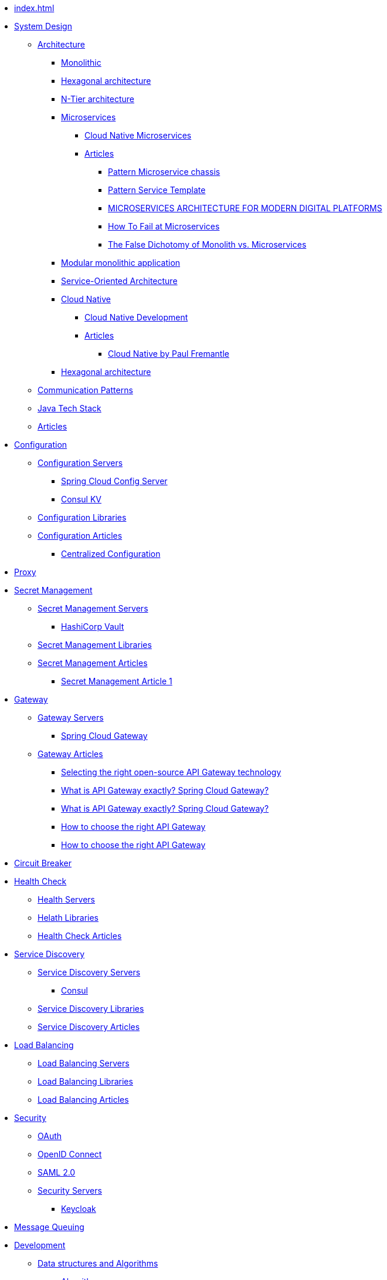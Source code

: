 //.Overview
* xref:index.adoc[]
//include::partial$nav-system-design.adoc[]
* xref:01-system-design/index.adoc[System Design]
** xref:01-system-design/architecture/index.adoc[Architecture]
*** xref:01-system-design/architecture/monolithic.adoc[Monolithic]
*** xref:01-system-design/architecture/hexagonal-architecture.adoc[Hexagonal architecture]
*** xref:01-system-design/architecture/n-tier-architecture.adoc[N-Tier architecture]
*** xref:01-system-design/architecture/microservice/microservice.adoc[Microservices]
**** xref:01-system-design/architecture/microservice/cloud-native-microservices.adoc[Cloud Native Microservices]
**** xref:01-system-design/architecture/microservice/articles/articles.adoc[Articles]
***** xref:01-system-design/architecture/microservice/articles/article01/article1.adoc[Pattern Microservice chassis]
***** xref:01-system-design/architecture/microservice/articles/article02/article1.adoc[Pattern Service Template]
***** xref:01-system-design/architecture/microservice/articles/article03/microservices_architecture_for_modern_digital_platforms.adoc[MICROSERVICES ARCHITECTURE FOR MODERN DIGITAL PLATFORMS]
***** xref:01-system-design/architecture/microservice/articles/article04/index.adoc[How To Fail at Microservices]
***** xref:01-system-design/architecture/microservice/articles/article05/index.adoc[The False Dichotomy of Monolith vs. Microservices]
*** xref:01-system-design/architecture/modular-monolithic-application.adoc[Modular monolithic application]
*** xref:01-system-design/architecture/service-oriented-architecture.adoc[Service-Oriented Architecture]
*** xref:01-system-design/architecture/cloud-native/cloud-native.adoc[Cloud Native]
**** xref:01-system-design/architecture/cloud-native/cloud-native-development.adoc[Cloud Native Development]
**** xref:01-system-design/architecture/cloud-native/articles/articles.adoc[Articles]
***** xref:01-system-design/architecture/cloud-native/articles/article01/index.adoc[Cloud Native by Paul Fremantle]
*** xref:01-system-design/architecture/hexagonal-architecture.adoc[Hexagonal architecture]
** xref:01-system-design/communication-patterns.adoc[Communication Patterns]
** xref:01-system-design/java-tech-stack.adoc[Java Tech Stack]
** xref:01-system-design/articles/index.adoc[Articles]
* xref:02-configuration/index.adoc[Configuration]
** xref:02-configuration/servers/index.adoc[Configuration Servers]
*** xref:02-configuration/servers/spring-cloud-config-server.adoc[Spring Cloud Config Server]
*** xref:02-configuration/servers/consul/consulkv.adoc[Consul KV]
** xref:02-configuration/libraries/index.adoc[Configuration Libraries]
** xref:02-configuration/articles/articles.adoc[Configuration Articles]
*** xref:02-configuration/articles/article01/article1.adoc[Centralized Configuration]
* xref:03-proxy/index.adoc[Proxy]
* xref:03-secret-management/index.adoc[Secret Management]
** xref:03-secret-management/servers/index.adoc[Secret Management Servers]
*** xref:03-secret-management/servers/hashicorp-vault/index.adoc[HashiCorp Vault]
** xref:03-secret-management/libraries/index.adoc[Secret Management Libraries]
** xref:03-secret-management/articles/articles.adoc[Secret Management Articles]
*** xref:03-secret-management/articles/article01/article1.adoc[Secret Management Article 1]
* xref:04-gateway/index.adoc[Gateway]
** xref:04-gateway/Servers/index.adoc[Gateway Servers]
*** xref:04-gateway/Servers/spring-cloud-gateway.adoc[Spring Cloud Gateway]
** xref:04-gateway/articles/articles.adoc[Gateway Articles]
*** xref:04-gateway/articles/article01/article1.adoc[Selecting the right open-source API Gateway technology]
*** xref:02-configuration/articles/article02/article2.adoc[What is API Gateway exactly? Spring Cloud Gateway?]
*** xref:04-gateway/articles/article02/article2.adoc[What is API Gateway exactly? Spring Cloud Gateway?]
*** xref:02-configuration/articles/article03/article03.adoc[How to choose the right API Gateway]
*** xref:04-gateway/articles/article03/article03.adoc[How to choose the right API Gateway]
* xref:05-circuit-breaker/index.adoc[Circuit Breaker]
* xref:06-health/index.adoc[Health Check]
** xref:06-health/servers/index.adoc[Health Servers]
** xref:06-health/libraries/index.adoc[Helath Libraries]
** xref:06-health/articles/articles.adoc[Health Check Articles]
* xref:07-discovery/index.adoc[Service Discovery]
** xref:07-discovery/servers/index.adoc[Service Discovery Servers]
*** xref:07-discovery/servers/consul.adoc[Consul]
** xref:07-discovery/libraries/index.adoc[Service Discovery Libraries]
** xref:07-discovery/articles/articles.adoc[Service Discovery Articles]
* xref:08-load-balancing/index.adoc[Load Balancing]
** xref:08-load-balancing/servers/index.adoc[Load Balancing Servers]
** xref:08-load-balancing/libraries/index.adoc[Load Balancing Libraries]
** xref:08-load-balancing/articles/articles.adoc[Load Balancing Articles]
* xref:09-security/index.adoc[Security]
** xref:09-security/oauth2.adoc[OAuth]
** xref:09-security/openid.adoc[OpenID Connect]
** xref:09-security/sam2.adoc[SAML 2.0]
** xref:09-security/servers/index.adoc[Security Servers]
*** xref:09-security/servers/keycloak/index.adoc[Keycloak]
* xref:10-message-queuing/index.adoc[Message Queuing]
* xref:11-development/index.adoc[Development]
** xref:11-development/00-software-development/data-structures-and-algorithms/index.adoc[Data structures and Algorithms]
*** xref:11-development/00-software-development/data-structures-and-algorithms/algorithms/index.adoc[Algorithms]
**** xref:11-development/00-software-development/data-structures-and-algorithms/algorithms/mathematical-algorithms/index.adoc[Mathematical Algorithms]
***** xref:11-development/00-software-development/data-structures-and-algorithms/algorithms/mathematical-algorithms/Numbers.adoc[Numbers]
**** xref:11-development/00-software-development/data-structures-and-algorithms/algorithms/sorting/index.adoc[Sorting Algorithms]
**** xref:11-development/00-software-development/data-structures-and-algorithms/algorithms/string/index.adoc[String Algorithms]
***** xref:11-development/00-software-development/data-structures-and-algorithms/algorithms/string/is-palindrome.adoc[Check Whether a String is a Palindrome]
*** xref:11-development/00-software-development/data-structures-and-algorithms/data-structures/index.adoc[Data structures]

** xref:11-development/01-java/index.adoc[Java]
*** xref:11-development/01-java/01-basics/index.adoc[Basics]
**** xref:11-development/01-java/01-basics/datatypes/index.adoc[Data Types]
***** xref:11-development/01-java/01-basics/datatypes/string.adoc[String]
**** xref:11-development/01-java/01-basics/articles/index.adoc[Articles]
***** xref:11-development/01-java/01-basics/articles/01-identity-and-equality-in-java/object-identity-and-equality-in-java.adoc[Object Identity and Object Equality in Java]
***** xref:11-development/01-java/01-basics/articles/redefining-java-object-equality.adoc[Redefining Java Object Equality]
***** xref:11-development/01-java/01-basics/articles/02-hashcode-and-equals/hashcode-and-equals.adoc[hashcode and equals in Java]

*** xref:11-development/01-java/02-DB/index.adoc[Database]
**** xref:11-development/01-java//02-DB/jdbc.adoc[JDBC]
**** xref:11-development/01-java//02-DB/jpa.adoc[JPA]
*** xref:11-development/01-java/java-tricks.adoc[Java Tricks]
** xref:11-development/00-software-development/design-patterns/index.adoc[Design Patterns]
*** xref:11-development/00-software-development/design-patterns/design-patterns-structure.adoc[Design Patterns Structure]
*** xref:11-development/00-software-development/design-patterns/creational/index.adoc[Creational Design Patterns]
**** xref:11-development/00-software-development/design-patterns/creational/singleton/index.adoc[Singleton]
**** xref:11-development/00-software-development/design-patterns/creational/abstract-factory/index.adoc[Abstract Factory]
***** xref:11-development/00-software-development/design-patterns/creational/abstract-factory/article01/article1.adoc[Abstract Factory(refactoring.guru)]
***** xref:11-development/00-software-development/design-patterns/creational/abstract-factory/article02/index.adoc[Abstract Factory(sourcemaking)]
**** xref:11-development/00-software-development/design-patterns/creational/factory-method/index.adoc[Factory Method]
***** xref:11-development/00-software-development/design-patterns/creational/factory-method/article01/article01.adoc[Factory Method(refactoring.guru)]
**** xref:11-development/00-software-development/design-patterns/creational/prototype/index.adoc[Prototype]
***** xref:11-development/00-software-development/design-patterns/creational/prototype/article01/article01.adoc[Prototype(refactoring.guru)]
***** xref:11-development/00-software-development/design-patterns/creational/prototype/article02/index.adoc[Prototype(sourcemaking)]
**** xref:11-development/00-software-development/design-patterns/creational/builder/index.adoc[Builder]
***** xref:11-development/00-software-development/design-patterns/creational/builder/article01/article01.adoc[Builder(refactoring.guru)]
***** xref:11-development/00-software-development/design-patterns/creational/builder/article02/article02.adoc[Builder(sourcemaking)]
**** xref:11-development/00-software-development/design-patterns/creational/facade/index.adoc[Facade]
*** xref:11-development/00-software-development/design-patterns/structural/index.adoc[Structural Design Patterns]
*** xref:11-development/00-software-development/design-patterns/behavioral/index.adoc[Behavioral Design Patterns]
**** xref:11-development/00-software-development/design-patterns/behavioral/memento/index.adoc[Memento]
***** xref:11-development/00-software-development/design-patterns/behavioral/memento/articles/article01/index.adoc[Memento(refactoring.guru)]
**** xref:11-development/00-software-development/design-patterns/behavioral/visitor/index.adoc[Visitor]
***** xref:11-development/00-software-development/design-patterns/behavioral/visitor/articles/article01/article01.adoc[Visitor(refactoring.guru)]
***** xref:11-development/00-software-development/design-patterns/behavioral/visitor/articles/article02/index.adoc[Visitor(sourcemaking)]
** xref:11-development/00-software-development/oop/index.adoc[Object-oriented programming]
*** xref:11-development/00-software-development/oop/solid.adoc[SOLID]
*** xref:11-development/00-software-development/oop/abstract.adoc[Abstract Classes and Methods]
** xref:11-development/02-spring/index.adoc[Spring Framework]
*** xref:11-development/02-spring/01-core/index.adoc[Spring Framework Core]
**** xref:11-development/02-spring/01-core/config-and-profiles.adoc[Spring Configuration and Profiles]
*** xref:11-development/02-spring/02-data/index.adoc[Spring Data]
**** xref:11-development/02-spring/02-data/spring-data-jdbc/index.adoc[Spring Data JDBC]
**** xref:11-development/02-spring/02-data/spring-data-jpa/index.adoc[Spring Data JPA]
*** xref:11-development/02-spring/03-web/index.adoc[Spring Framework Web]
*** xref:11-development/02-spring/04-security/index.adoc[Spring Security]
**** xref:11-development/02-spring/04-security/Authentication.adoc[Authentication]
**** xref:11-development/02-spring/04-security/reactive.adoc[Spring Security Reactive]
**** xref:11-development/02-spring/04-security/testing.adoc[Testing Spring Security]
*** xref:11-development/02-spring/05-message/index.adoc[Spring AMQP]
**** xref:11-development/02-spring/05-message/rabbitmq/index.adoc[Spring RabbitMQ]
**** xref:11-development/02-spring/05-message/kafka/index.adoc[Spring Kafka]
*** xref:11-development/02-spring/06-logging/index.adoc[Spring Logging]
*** xref:11-development/02-spring/07-testing/index.adoc[Spring Testing]
**** xref:11-development/02-spring/07-testing/testcontainers.adoc[Testcontainers]
*** xref:11-development/02-spring/08-development/index.adoc[Spring Development]
**** xref:11-development/02-spring/08-development/debugging.adoc[Spring Debugging]
*** xref:11-development/02-spring/09-cookbook/index.adoc[Spring CookBooks]
**** xref:11-development/02-spring/09-cookbook/changetheSpringBootstartupbanner.adoc[Change the Spring Boot startup banner]
*** xref:11-development/02-spring/09-internals/index.adoc[Spring Framework Internals]
**** xref:11-development/02-spring/09-internals/spring-security/spring-security.adoc[Spring Security Internals]
**** xref:11-development/02-spring/09-internals/spring-test/spring-test.adoc[Spring Test Internals]
*** xref:11-development/02-spring/10-articles/index.adoc[Spring Articles]
**** xref:11-development/02-spring/10-articles/HowtheSpringProfileannotationworks.adoc[How the Spring @Profile annotation works]
** xref:11-development/00-software-development/testing/index.adoc[Testing]
** xref:11-development/03-tools/index.adoc[Tools]
* xref:12-db/index.adoc[DB]
** xref:12-db/sql/index.adoc[SQL]
*** xref:12-db/sql/postgres.adoc[Postgres]
** xref:12-db/nosql/index.adoc[NoSQL]
*** xref:12-db/nosql/mongodb.adoc[MongoDB]
** xref:12-db/ldap/index.adoc[LDAP]
** xref:12-db/migration-tools/index.adoc[DB Migration Tools]
*** xref:12-db/migration-tools/Flyway/index.adoc[Flyway]
*** xref:12-db/migration-tools/liquibase/index.adoc[Liquibase]
* xref:13-logging/index.adoc[Logging]
** xref:13-logging/servers/index.adoc[Logging Servers]
*** xref:13-logging/servers/loki/index.adoc[Grafana Loki]
*** xref:13-logging/servers/ELK/elk.adoc[ELK stack]
** xref:13-logging/libraries/index.adoc[Logging Libraries]
** xref:13-logging/articles/articles.adoc[Logging Articles]
*** xref:13-logging/articles/article01/article1.adoc[Pattern Log aggregation]
*** xref:13-logging/articles/article02/index.adoc[Microservices Log Aggregation Pattern in Java Centralizing Logs for Enhanced Monitoring]
*** xref:13-logging/articles/article03/index.adoc[Best Practices for Logging and Log Aggregation in Spring Microservices Architecture]
*** xref:15-tracing/articles/article03/index.adoc[Best Practices for Logging and Log Aggregation in Spring Microservices Architecture]
* xref:14-monitoring/index.adoc[Monitoring]
* xref:15-tracing/index.adoc[Tracing]
** xref:15-tracing/servers/index.adoc[Servers]
** xref:15-tracing/libraries/index.adoc[Tracing Libraries]
** xref:15-tracing/articles/articles.adoc[Tracing Articles]
*** xref:15-tracing/articles/article01/article1.adoc[Pattern Distributed tracing]
*** xref:15-tracing/articles/article02/index.adoc[Microservices Distributed Tracing Pattern Enhancing Visibility in Service Communication]
* xref:16-deployment/index.adoc[Deployment]
** xref:16-deployment/static-code-analysis/index.adoc[Static Code Analysis]
*** xref:16-deployment/static-code-analysis/vulnerability-scanning.adoc[Vulnerability Scanning]
** xref:16-deployment/packaging/index.adoc[Packaging]
*** xref:16-deployment/packaging/buildpacks/index.adoc[Cloud Native Buildpacks]
**** xref:16-deployment/packaging/buildpacks/containerize-spring-boot.adoc[Containerize Spring Boot]
*** xref:16-deployment/packaging/docker/index.adoc[Docker]
**** xref:16-deployment/packaging/docker/containerize-spring-boot.adoc[Containerize Spring Boot]
*** xref:16-deployment/packaging/jib/index.adoc[Jib]
**** xref:16-deployment/packaging/jib/containerize-spring-boot.adoc[Containerize Spring Boot]
** xref:16-deployment/continuous-delivery/index.adoc[Continuous delivery]
*** xref:16-deployment/continuous-delivery/github-actions/github-actions.adoc[GitHub Actions]
**** xref:16-deployment/continuous-delivery/github-actions/spring.adoc[Deploy Spring Using GitHub Actions]
*** xref:16-deployment/continuous-delivery/tekton.adoc[tekton]
** xref:16-deployment/kubernetes/index.adoc[Kubernetes]
*** xref:16-deployment/kubernetes/spring.adoc[Deploy Spring to Kubernetes]
* xref:19-tools/index.adoc[Tools]
** xref:19-tools/java-tools.adoc[Java Tools]
** xref:19-tools/http-clients.adoc[Testing Http Requests]
* xref:20-Interviews/index.adoc[Interviews]
** xref:20-Interviews/01-java/index.adoc[Java Interview]
*** xref:20-Interviews/01-java/02-BasicElements-PrimitiveDataTypes-and-Operators.adoc[Basic Elements, Primitive Data Types, and Operators]
*** xref:20-Interviews/01-java/03-Declarations.adoc[Declarations]
*** xref:20-Interviews/01-java/04-ControlFlow.adoc[Control Flow]
*** xref:20-Interviews/01-java/05-OOP.adoc[Object Oriented Programming]
** xref:20-Interviews/09-security/index.adoc[Security Interview]
*** xref:20-Interviews/09-security/keycloak.adoc[Keycloak Interview]
* xref:21-definitions/index.adoc[Definitions]
** xref:21-definitions/security.adoc[Security]